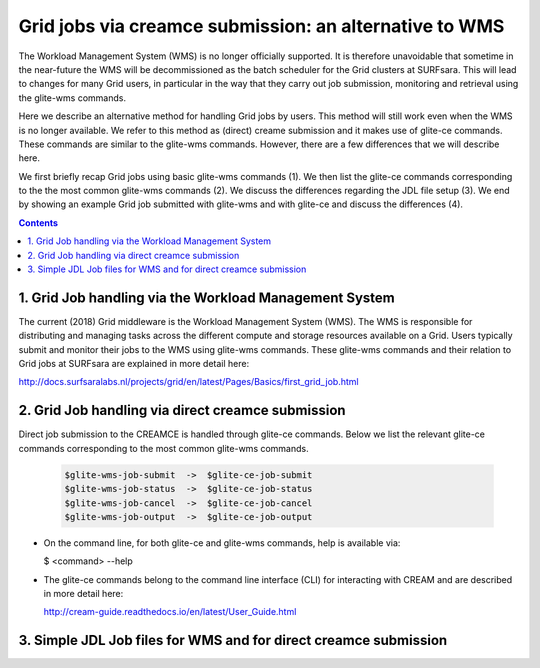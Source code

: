 .. _glitece:

*********************
Grid jobs via creamce submission: an alternative to WMS
*********************

The Workload Management System (WMS) is no longer officially supported. It is therefore 
unavoidable that sometime in the near-future the WMS will be decommissioned as the batch
scheduler for the Grid clusters at SURFsara. This will lead to changes for many Grid 
users, in particular in the way that they carry out job submission, monitoring and 
retrieval using the glite-wms commands. 

Here we describe an alternative method for handling Grid jobs by users. This method will
still work even when the WMS is no longer available. We refer to this method as (direct) 
creame submission and it makes use of glite-ce commands. These commands are similar to 
the glite-wms commands. However, there are a few differences that we will describe here.

We first briefly recap Grid jobs using basic glite-wms commands (1). We then list the 
glite-ce commands corresponding to the the most common glite-wms commands (2). We discuss 
the differences regarding the JDL file setup (3). We end by showing an example Grid job 
submitted with glite-wms and with glite-ce and discuss the differences (4).

.. contents:: 
    :depth: 4
    
    
===================
1. Grid Job handling via the Workload Management System
===================

The current (2018) Grid middleware is the Workload Management System (WMS). The WMS is
responsible for distributing and managing tasks across the different compute and storage
resources available on a Grid. Users typically submit and monitor their jobs to the WMS 
using glite-wms commands. These glite-wms commands and their relation to Grid jobs at
SURFsara are explained in more detail here:

http://docs.surfsaralabs.nl/projects/grid/en/latest/Pages/Basics/first_grid_job.html

===================
2. Grid Job handling via direct creamce submission
===================

Direct job submission to the CREAMCE is handled through glite-ce commands. Below we list 
the relevant glite-ce commands corresponding to the most common glite-wms commands.


  .. code-block:: console

     $glite-wms-job-submit  ->  $glite-ce-job-submit
     $glite-wms-job-status  ->  $glite-ce-job-status
     $glite-wms-job-cancel  ->  $glite-ce-job-cancel
     $glite-wms-job-output  ->  $glite-ce-job-output


* On the command line, for both glite-ce and glite-wms commands, help is available via:

  $ <command> --help

* The glite-ce commands belong to the command line interface (CLI) for interacting with CREAM and are described in more detail here:

  http://cream-guide.readthedocs.io/en/latest/User_Guide.html

===================
3. Simple JDL Job files for WMS and for direct creamce submission
===================

